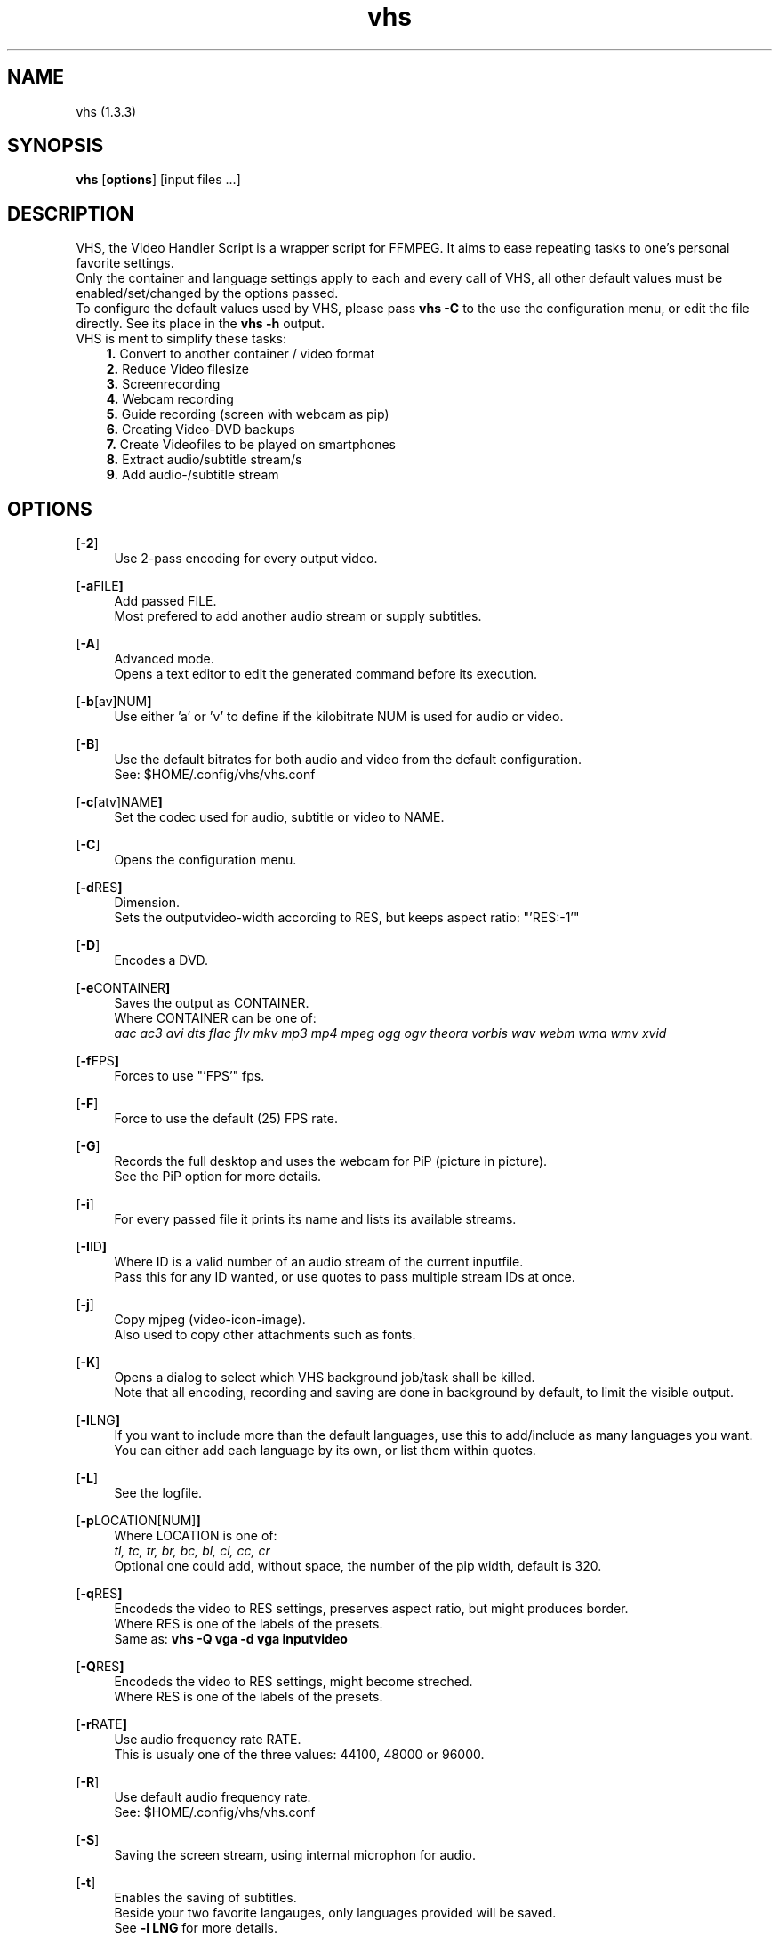 .ig
vhs - Video Handler Script
Copyright (C) März 07 by Simon Arjuna Erat (sea) - erat.simon@gmail.com
.. ....................................................
.TH "vhs" 1 "2015-03-07" "Simon Arjuna Erat (sea)" "Video Handler Script, using ffmpeg"



.SH NAME
vhs (1.3.3)



.SH SYNOPSIS
\fBvhs\fP 
.OP options
.RI "[input files ...]"
.br



.SH DESCRIPTION
VHS, the Video Handler Script is a wrapper script for FFMPEG. It aims to ease repeating tasks to one's personal favorite settings.
.br
Only the container and language settings apply to each and every call of VHS, all other default values must be enabled/set/changed by the options passed.
.br
To configure the default values used by VHS, please pass
.B vhs -C
to the use the configuration menu, or edit the file directly. See its place in the 
.B vhs -h
output.
.br
VHS is ment to simplify these tasks:
.RS 3
.B 1.
Convert to another container / video format
.br
.B 2.
Reduce Video filesize
.br
.B 3.
Screenrecording
.br
.B 4.
Webcam recording
.br
.B 5.
Guide recording (screen with webcam as pip)
.br
.B 6.
Creating Video-DVD backups
.br
.B 7.
Create Videofiles to be played on smartphones
.br
.B 8.
Extract audio/subtitle stream/s
.br
.B 9.
Add audio-/subtitle stream
.RE



.SH OPTIONS
.OP "-2"
.RS 4
Use 2-pass encoding for every output video.
.RE

.OP "-a FILE"
.RS 4
Add passed FILE. 
.br
Most prefered to add another audio stream or supply subtitles.
.RE

.OP "-A"
.RS 4
Advanced mode. 
.br
Opens a text editor to edit the generated command before its execution.
.RE

.OP "-b [av]NUM"
.RS 4
Use either 'a' or 'v' to define if the kilobitrate NUM is used for audio or video.
.RE

.OP "-B"
.RS 4
Use the default bitrates for both audio and video from the default configuration.
.br
See: $HOME/.config/vhs/vhs.conf
.RE

.OP "-c [atv]NAME"
.RS 4
Set the codec used for audio, subtitle or video to NAME.
.RE

.OP "-C"
.RS 4
Opens the configuration menu.
.RE

.OP "-d RES"
.RS 4
Dimension.
.br
Sets the outputvideo-width according to RES, but keeps aspect ratio: "'RES:-1'"
.RE

.OP "-D"
.RS 4
Encodes a DVD.
.RE

.OP "-e CONTAINER"
.RS 4
Saves the output as CONTAINER.
.br
Where CONTAINER can be one of:
.br
.I aac  ac3  avi  dts  flac  flv  mkv  mp3  mp4  mpeg  ogg  ogv  theora  vorbis  wav  webm  wma  wmv  xvid
.RE

.OP "-f FPS"
.RS 4
Forces to use "'FPS'" fps.
.RE

.OP "-F"
.RS 4
Force to use the default (25) FPS rate.
.RE

.OP "-G"
.RS 4
Records the full desktop and uses the webcam for PiP (picture in picture).
.br
See the PiP option for more details.
.RE

.OP "-i"
.RS 4
For every passed file it prints its name and lists its available streams.
.RE

.OP "-I ID"
.RS 4
Where ID is a valid number of an audio stream of the current inputfile.
.br
Pass this for any ID wanted, or use quotes to pass multiple stream IDs at once.
.RE

.OP "-j"
.RS 4
Copy mjpeg (video-icon-image).
.br
Also used to copy other attachments such as fonts.
.RE

.OP "-K"
.RS 4
Opens a dialog to select which VHS background job/task shall be killed.
.br
Note that all encoding, recording and saving are done in background by default, to limit the visible output.
.RE

.OP "-l LNG"
.RS 4
If you want to include more than the default languages, use this to add/include as many languages you want.
.br
You can either add each language by its own, or list them within quotes.
.RE

.OP "-L"
.RS 4
See the logfile.
.RE

.OP "-p LOCATION[NUM]"
.RS 4
Where LOCATION is one of:
.br
.I tl, tc, tr, br, bc, bl, cl, cc, cr
.br
Optional one could add, without space, the number of the pip width, default is 320.
.RE

.OP "-q RES"
.RS 4
Encodeds the video to RES settings, preserves aspect ratio, but might produces border.
.br
Where RES is one of the labels of the presets.
.br
Same as:
.B vhs -Q vga -d vga inputvideo
.RE

.OP "-Q RES"
.RS 4
Encodeds the video to RES settings, might become streched.
.br
Where RES is one of the labels of the presets.
.RE

.OP "-r RATE"
.RS 4
Use audio frequency rate RATE.
.br
This is usualy one of the three values: 44100, 48000 or 96000.
.RE

.OP "-R"
.RS 4
Use default audio frequency rate.
.br
See: $HOME/.config/vhs/vhs.conf
.RE

.OP "-S"
.RS 4
Saving the screen stream, using internal microphon for audio.
.RE

.OP "-t"
.RS 4
Enables the saving of subtitles.
.br
Beside your two favorite langauges, only languages provided will be saved.
.br
See
.B -l LNG
for more details.
.RE

.OP "-T TIME"
.RS 4
Sets the timeout between multiple video encodings.
.br
TIME can be any positive integer number, followed by either 's' for second, 'm' for minute or 'h' for hour.
.br
As in:
.B vhs -T 5m *
.RE

.OP "-v"
.RS 4
Verbose mode (classic), shows the default output of ffmpeg.
.RE

.OP "-V"
.RS 4
Verbose mode (tui), shows more detailed information of vhs.
.RE

.OP "-w"
.RS 4
Web-Optimized, moves the video info block to front of the file.
.RE

.OP "-W"
.RS 4
Records a video using your webcam.
.br
Set the default resolution of the recording quality in the configuration menu. 
.B (-C)
.br
VHS will read out the properties of your webcam and lets you choose among reckognized modes.
.RE

.OP "-x"
.RS 4
Clean the logfile, overwrite with an empty logfile.
.RE

.OP "-X"
.RS 4
Remove all custom VHS settings and start new.
.RE

.OP "-y"
.RS 4
Simply copies ALL streams from input to output file. Fake encoding.
.RE

.OP "-z 1:23[-1:04:45[.15]"
.RS 4
Encodes 1 minute from given start time, or until provided end-time-mark.
.RE


.SH EXAMPLES
At all times, without any required arguments, the output file  will be as configured in the config file (default: mkv).
.br
You can change to any container you want, for a one-time-use, by passing
.B "-e webm"
so it would encode 'this' video to webm.
.br
If you change the container/extension to an audio format, it will output an audiofile only.
.br
At each call, you'll be presented an invoked call of
.B vhs -i inputfile
to show the file its streams.

.IP "vhs filename"
Will encode 'filename' according to your configured favorite settings

.IP "vhs -e mp3 -I 1 -z 3:41.15-1:16:21.007 InputVideo.webm"
This will extract the audio stream #1 from InputVideo.webm starting at 3 minutes 41 seconds and 150 milisecs and stops at 1 hour 16 minutes 21 seconds and 7 miliseconds, saving it as mp3.

.IP "vhs -Dq qvga"
Use this to prepare a DVD for your smartphone.

.IP "vhs -Dtl jpn"
This will encode the DVD/BR/LD in your drive, including subtitles and add japanese to the list of langauges, both, subtitle and audio.
.br
Note that you can configure vhs to use only one, or two langauges by default for all your output files.

.IP "vhs -SQ yt-1080"
Will record your screen and save the file at youtube bitrates as 1920x1080 video.
.br
Note that if your desktop/screen resolution is smaller, you have no benefit but a larger file.

.IP "vhs -Wq yt-720"
This will require your computer to have a webcam connected or internaly enabled, and will save the output video at youtube presets for HD Ready videos, preserving the aspect ratio of your webcam (eg: 640:-1)
.br
If you just want to do your personal video log, it could be reduced to:
.B "vhs -W"



.SH FREQUENTLY ASKED QUESTIONS (FAQ)
.B 1. "When i want to save a video with subtitles it keeps failing."
.br
Try to just copy the subtitle codec by passing
.B -c tcopy

.br
.B 2. "I have many files to encode, and it keeps asking me to select which language to choose for each file."
.br
Assuming the desired language is always on the same stream id, you could use:
.B vhs -I 1 inputvideo
.br
If you want to include multiple audio streams, and want to avoid beeing asked for each video, you could use either one of:
.br
*
.B vhs -I "'3 4'" inputvideo
.br
*
.B vhs -I 3 -I 4 inputvideo
.br

.B 3. "After saving subtitles with a video, the font looks diffrent."
.br
Have you made sure the attachments were used, using the 
.B -j
toggle?




.SH SEE ALSO
.B ffmpeg
(1),
.B tui
(1),
.B vobcopy
(1)



.SH LICENSE
GNU General Public License (GPL)
.br
http://www.gnu.org/licenses/gpl.html



.SH CONTACT
erat.simon@gmail.com
.br
http://linux-scripter.blogspot.com



.SH BUG REPORTS
Please visit "https://github.com/sri-arjuna/vhs/issues" to report bugs or other feedback
